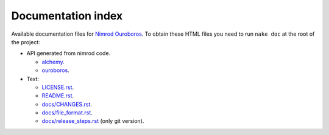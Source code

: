 ===================
Documentation index
===================

Available documentation files for `Nimrod Ouroboros
<https://github.com/gradha/nimrod-ouroboros>`_. To obtain these HTML files you
need to run ``nake doc`` at the root of the project:

* API generated from nimrod code.

  * `alchemy <alchemy.html>`_.
  * `ouroboros <ouroboros.html>`_.

* Text:

  * `LICENSE.rst <LICENSE.rst>`_.
  * `README.rst <README.rst>`_.
  * `docs/CHANGES.rst <docs/CHANGES.rst>`_.
  * `docs/file_format.rst <docs/file_format.rst>`_.
  * `docs/release_steps.rst <docs/release_steps.rst>`_ (only git version).
